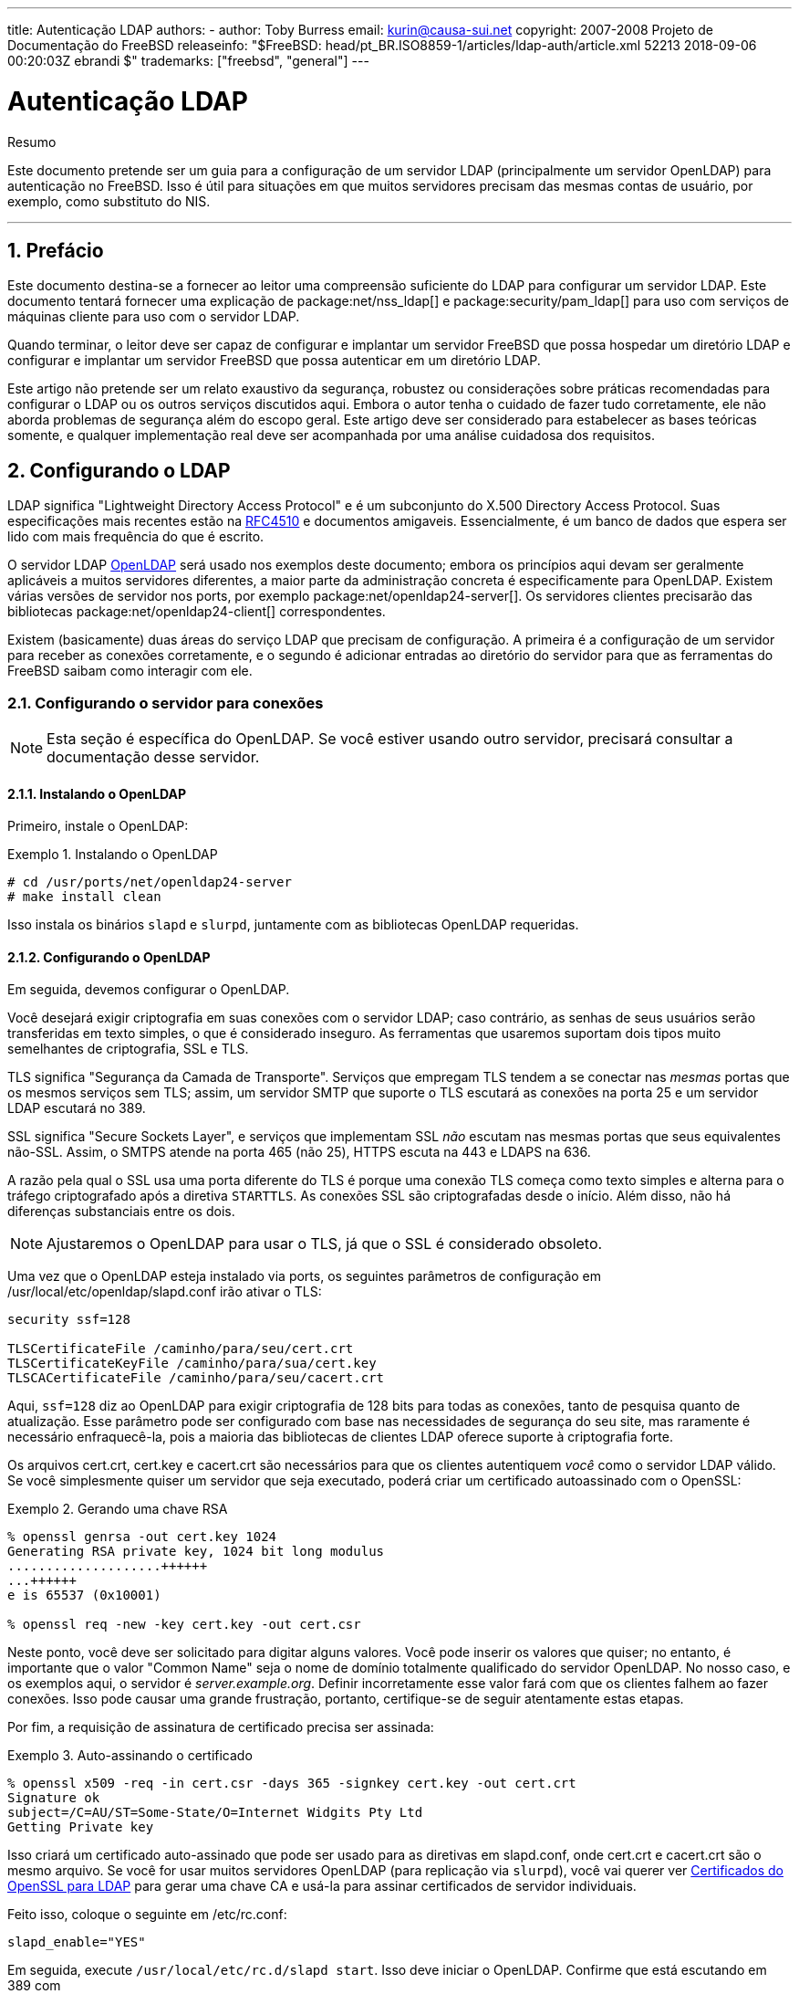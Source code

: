 ---
title: Autenticação LDAP
authors:
  - author: Toby Burress
    email: kurin@causa-sui.net
copyright: 2007-2008 Projeto de Documentação do FreeBSD
releaseinfo: "$FreeBSD: head/pt_BR.ISO8859-1/articles/ldap-auth/article.xml 52213 2018-09-06 00:20:03Z ebrandi $" 
trademarks: ["freebsd", "general"]
---

= Autenticação LDAP
:doctype: article
:toc: macro
:toclevels: 1
:icons: font
:sectnums:
:sectnumlevels: 6
:source-highlighter: rouge
:experimental:
:toc-title: Índice
:part-signifier: Parte
:chapter-signifier: Capítulo
:appendix-caption: Apêndice
:table-caption: Tabela
:figure-caption: Figura
:example-caption: Exemplo

[.abstract-title]
Resumo

Este documento pretende ser um guia para a configuração de um servidor LDAP (principalmente um servidor OpenLDAP) para autenticação no FreeBSD. Isso é útil para situações em que muitos servidores precisam das mesmas contas de usuário, por exemplo, como substituto do NIS.

'''

toc::[]

[[preface]]
== Prefácio

Este documento destina-se a fornecer ao leitor uma compreensão suficiente do LDAP para configurar um servidor LDAP. Este documento tentará fornecer uma explicação de package:net/nss_ldap[] e package:security/pam_ldap[] para uso com serviços de máquinas cliente para uso com o servidor LDAP.

Quando terminar, o leitor deve ser capaz de configurar e implantar um servidor FreeBSD que possa hospedar um diretório LDAP e configurar e implantar um servidor FreeBSD que possa autenticar em um diretório LDAP.

Este artigo não pretende ser um relato exaustivo da segurança, robustez ou considerações sobre práticas recomendadas para configurar o LDAP ou os outros serviços discutidos aqui. Embora o autor tenha o cuidado de fazer tudo corretamente, ele não aborda problemas de segurança além do escopo geral. Este artigo deve ser considerado para estabelecer as bases teóricas somente, e qualquer implementação real deve ser acompanhada por uma análise cuidadosa dos requisitos.

[[ldap]]
== Configurando o LDAP

LDAP significa "Lightweight Directory Access Protocol" e é um subconjunto do X.500 Directory Access Protocol. Suas especificações mais recentes estão na http://www.ietf.org/rfc/rfc4510.txt[RFC4510] e documentos amigaveis. Essencialmente, é um banco de dados que espera ser lido com mais frequência do que é escrito.

O servidor LDAP http://www.openldap.org/[OpenLDAP] será usado nos exemplos deste documento; embora os princípios aqui devam ser geralmente aplicáveis ​​a muitos servidores diferentes, a maior parte da administração concreta é especificamente para OpenLDAP. Existem várias versões de servidor nos ports, por exemplo package:net/openldap24-server[]. Os servidores clientes precisarão das bibliotecas package:net/openldap24-client[] correspondentes.

Existem (basicamente) duas áreas do serviço LDAP que precisam de configuração. A primeira é a configuração de um servidor para receber as conexões corretamente, e o segundo é adicionar entradas ao diretório do servidor para que as ferramentas do FreeBSD saibam como interagir com ele.

[[ldap-connect]]
=== Configurando o servidor para conexões

[NOTE]
====
Esta seção é específica do OpenLDAP. Se você estiver usando outro servidor, precisará consultar a documentação desse servidor.
====

[[ldap-connect-install]]
==== Instalando o OpenLDAP

Primeiro, instale o OpenLDAP:

[[oldap-install]]
.Instalando o OpenLDAP
[example]
====

[source,bash]
....
# cd /usr/ports/net/openldap24-server
# make install clean
....

====

Isso instala os binários `slapd` e `slurpd`, juntamente com as bibliotecas OpenLDAP requeridas.

[[ldap-connect-config]]
==== Configurando o OpenLDAP

Em seguida, devemos configurar o OpenLDAP.

Você desejará exigir criptografia em suas conexões com o servidor LDAP; caso contrário, as senhas de seus usuários serão transferidas em texto simples, o que é considerado inseguro. As ferramentas que usaremos suportam dois tipos muito semelhantes de criptografia, SSL e TLS.

TLS significa "Segurança da Camada de Transporte". Serviços que empregam TLS tendem a se conectar nas _mesmas_ portas que os mesmos serviços sem TLS; assim, um servidor SMTP que suporte o TLS escutará as conexões na porta 25 e um servidor LDAP escutará no 389.

SSL significa "Secure Sockets Layer", e serviços que implementam SSL _não_ escutam nas mesmas portas que seus equivalentes não-SSL. Assim, o SMTPS atende na porta 465 (não 25), HTTPS escuta na 443 e LDAPS na 636.

A razão pela qual o SSL usa uma porta diferente do TLS é porque uma conexão TLS começa como texto simples e alterna para o tráfego criptografado após a diretiva `STARTTLS`. As conexões SSL são criptografadas desde o início. Além disso, não há diferenças substanciais entre os dois.

[NOTE]
====
Ajustaremos o OpenLDAP para usar o TLS, já que o SSL é considerado obsoleto.
====

Uma vez que o OpenLDAP esteja instalado via ports, os seguintes parâmetros de configuração em [.filename]#/usr/local/etc/openldap/slapd.conf# irão ativar o TLS:

[.programlisting]
....
security ssf=128

TLSCertificateFile /caminho/para/seu/cert.crt
TLSCertificateKeyFile /caminho/para/sua/cert.key
TLSCACertificateFile /caminho/para/seu/cacert.crt
....

Aqui, `ssf=128` diz ao OpenLDAP para exigir criptografia de 128 bits para todas as conexões, tanto de pesquisa quanto de atualização. Esse parâmetro pode ser configurado com base nas necessidades de segurança do seu site, mas raramente é necessário enfraquecê-la, pois a maioria das bibliotecas de clientes LDAP oferece suporte à criptografia forte.

Os arquivos [.filename]#cert.crt#, [.filename]#cert.key# e [.filename]#cacert.crt# são necessários para que os clientes autentiquem _você_ como o servidor LDAP válido. Se você simplesmente quiser um servidor que seja executado, poderá criar um certificado autoassinado com o OpenSSL:

[[genrsa]]
.Gerando uma chave RSA
[example]
====

[source,bash]
....
% openssl genrsa -out cert.key 1024
Generating RSA private key, 1024 bit long modulus
....................++++++
...++++++
e is 65537 (0x10001)

% openssl req -new -key cert.key -out cert.csr
....

====

Neste ponto, você deve ser solicitado para digitar alguns valores. Você pode inserir os valores que quiser; no entanto, é importante que o valor "Common Name" seja o nome de domínio totalmente qualificado do servidor OpenLDAP. No nosso caso, e os exemplos aqui, o servidor é _server.example.org_. Definir incorretamente esse valor fará com que os clientes falhem ao fazer conexões. Isso pode causar uma grande frustração, portanto, certifique-se de seguir atentamente estas etapas.

Por fim, a requisição de assinatura de certificado precisa ser assinada:

[[self-sign]]
.Auto-assinando o certificado
[example]
====

[source,bash]
....
% openssl x509 -req -in cert.csr -days 365 -signkey cert.key -out cert.crt
Signature ok
subject=/C=AU/ST=Some-State/O=Internet Widgits Pty Ltd
Getting Private key
....

====

Isso criará um certificado auto-assinado que pode ser usado para as diretivas em [.filename]#slapd.conf#, onde [.filename]#cert.crt# e [.filename]#cacert.crt# são o mesmo arquivo. Se você for usar muitos servidores OpenLDAP (para replicação via `slurpd`), você vai querer ver <<ssl-ca>> para gerar uma chave CA e usá-la para assinar certificados de servidor individuais.

Feito isso, coloque o seguinte em [.filename]#/etc/rc.conf#:

[.programlisting]
....
slapd_enable="YES"
....

Em seguida, execute `/usr/local/etc/rc.d/slapd start`. Isso deve iniciar o OpenLDAP. Confirme que está escutando em 389 com

[source,bash]
....
% sockstat -4 -p 389
ldap     slapd      3261  7  tcp4   *:389                 *:*
....

[[ldap-connect-client]]
==== Configurando o Cliente

Instale o port package:net/openldap24-client[] para as bibliotecas do OpenLDAP. As máquinas cliente sempre terão bibliotecas OpenLDAP, já que é todo o suporte a package:security/pam_ldap[] e package:net/nss_ldap[], pelo menos por enquanto.

O arquivo de configuração para as bibliotecas OpenLDAP é [.filename]#/usr/local/etc/openldap/ldap.conf#. Edite este arquivo para conter os seguintes valores:

[.programlisting]
....
base dc=example,dc=org
uri ldap://server.example.org/
ssl start_tls
tls_cacert /path/to/your/cacert.crt
....

[NOTE]
====
É importante que seus clientes tenham acesso ao [.filename]#cacert.crt#, caso contrário, eles não poderão se conectar.
====

[NOTE]
====
Existem dois arquivos chamados [.filename]#ldap.conf#. O primeiro é este arquivo, que é para as bibliotecas OpenLDAP e define como falar com o servidor. O segundo é [.filename]#/usr/local/etc/ldap.conf# e é para pam_ldap.
====

Neste ponto, você deve conseguir executar `ldapsearch -Z` na máquina cliente; `-Z` significa "usar o TLS". Se você encontrar um erro, então algo está configurado errado; muito provavelmente são seus certificados. Use os comandos `s_client` e `s_server` do man:openssl[1] para assegurar que você os tenha configurado e assinado corretamente.

[[ldap-database]]
=== Entradas no banco de dados

A autenticação em um diretório LDAP geralmente é realizada pela tentativa de vincular ao diretório como o usuário de conexão. Isso é feito estabelecendo um vinculo "simples" no diretório com o nome de usuário fornecido. Se houver uma entrada com o `uid` igual ao nome do usuário e o atributo `userPassword` da entrada corresponder à senha fornecida, o vinculo será bem-sucedido.

A primeira coisa que temos que fazer é descobrir onde no diretório os nossos usuários irão estar.

A entrada de base para nosso banco de dados é `dc=example,dc=org`. O local padrão para usuários que a maioria dos clientes parece esperar é algo como `ou=people, _base_`, então é isso que será usado aqui. No entanto, tenha em mente que isso é configurável.

Assim, a entrada ldif para a unidade organizacional `people` será semelhante a:

[.programlisting]
....
dn: ou=people,dc=example,dc=org
objectClass: top
objectClass: organizationalUnit
ou: people
....

Todos os usuários serão criados como subentradas dessa unidade organizacional.

Alguma consideração pode ser dada à classe de objeto a que seus usuários pertencerão. A maioria das ferramentas, por padrão, usará `people`, o que é bom se você quiser simplesmente fornecer entradas para autenticar. No entanto, se você for armazenar informações do usuário no banco de dados LDAP, provavelmente usará `inetOrgPerson`, que possui muitos atributos úteis. Em ambos os casos, os esquemas relevantes precisam ser carregados em [.filename]#slapd.conf#.

Para este exemplo, usaremos a classe de objeto `person`. Se você estiver usando `inetOrgPerson`, as etapas são basicamente idênticas, exceto que o atributo `sn` é necessário.

Para adicionar um usuário `testuser`, o ldif seria:

[.programlisting]
....
dn: uid=tuser,ou=people,dc=example,dc=org
objectClass: person
objectClass: posixAccount
objectClass: shadowAccount
objectClass: top
uidNumber: 10000
gidNumber: 10000
homeDirectory: /home/tuser
loginShell: /bin/csh
uid: tuser
cn: tuser
....

Eu inicio os UIDs dos meus usuários LDAP em 10000 para evitar colisões com contas do sistema; você pode configurar o número que desejar aqui, desde que seja menor que 65536.

Também precisamos de entradas de grupo. Eles são configuráveis ​​como entradas do usuário, mas usaremos os padrões abaixo:

[.programlisting]
....
dn: ou=groups,dc=example,dc=org
objectClass: top
objectClass: organizationalUnit
ou: groups

dn: cn=tuser,ou=groups,dc=example,dc=org
objectClass: posixGroup
objectClass: top
gidNumber: 10000
cn: tuser
....

Para inseri-los em seu banco de dados, você pode usar `slapadd` ou `ldapadd` em um arquivo contendo essas entradas. Alternativamente, você pode usar o package:sysutils/ldapvi[].

O utilitário `ldapsearch` na máquina cliente deve agora retornar essas entradas. Em caso afirmativo, o banco de dados está configurado corretamente para ser usado como um servidor de autenticação LDAP.

[[client]]
== Configuração do Cliente

O cliente já deve ter bibliotecas do OpenLDAP do <<ldap-connect-client>>, mas se você estiver instalando várias máquinas clientes, precisará instalar o package:net/openldap24-client[] em cada um deles.

O FreeBSD requer que dois ports sejam instalados para autenticação em um servidor LDAP, package:security/pam_ldap[] e package:net/nss_ldap[].

[[client-auth]]
=== Autenticação

O package:security/pam_ldap[] é configurado através do [.filename]#/usr/local/etc/ldap.conf#.

[NOTE]
====
Este é um _arquivo diferente_ que o arquivo de configuração das funções da biblioteca OpenLDAP, [.filename]#/usr/local/etc/openldap/ldap.conf#; no entanto, são necessárias muitas das mesmas opções; na verdade, é um superconjunto desse arquivo. Para o resto desta seção, referências a [.filename]#ldap.conf# irão significar o arquivo [.filename]#/usr/local/etc/ldap.conf#.
====

Assim, vamos querer copiar todos os nossos parâmetros de configuração originais do [.filename]#openldap/ldap.conf# para o novo [.filename]#ldap.conf#. Feito isso, queremos informar ao package:security/pam_ldap[] o que procurar no servidor de diretório.

Estamos identificando nossos usuários com o atributo `uid`. Para configurar isso (embora seja o padrão), defina a diretiva `pam_login_attribute` no [.filename]#ldap.conf#:

[[set-pam-login-attr]]
.Definindo `pam_login_attribute`
[example]
====

[.programlisting]
....
pam_login_attribute uid
....

====

Com esta definição, o package:security/pam_ldap[] pesquisará todo o diretório LDAP na `base` para o valor `uid=_username_`. Se encontrar uma e apenas uma entrada, ela tentará se vincular como aquele usuário com a senha que foi fornecida. Se vincular corretamente, então permitirá o acesso. Caso contrário, falhará.

Os usuários cujo shell não está em [.filename]#/etc/shells# não poderão efetuar login. Isto é particularmente importante quando o Bash é definido como o shell do usuário no servidor LDAP. O Bash não está incluído em uma instalação padrão do FreeBSD. Quando instalado a partir de um pacote ou port, ele está localizado em [.filename]#/usr/local/bin/bash#. Verifique se o caminho para o shell no servidor está definido corretamente:

[source,bash]
....
% getent passwd username
....

Existem duas opções quando a saída mostra `/bin/bash` na última coluna. A primeira é alterar a entrada do usuário no servidor LDAP para [.filename]#/usr/local/bin/bash#. A segunda opção é criar um link simbólico no computador cliente LDAP para que o Bash seja encontrado no local correto:

[source,bash]
....
# ln -s /usr/local/bin/bash /bin/bash
....

Certifique-se de que [.filename]#/etc/shells# contenha entradas para ambos `/usr/local/bin/bash` e `/bin/bash`. O usuário poderá então efetuar login no sistema com Bash como seu shell.

[[client-auth-pam]]
==== PAM

PAM, que significa "Pluggable Authentication Modules", é o método pelo qual o FreeBSD autentica a maioria de suas sessões. Para dizer ao FreeBSD que desejamos usar um servidor LDAP, teremos que adicionar uma linha ao arquivo PAM apropriado.

Na maioria das vezes o arquivo PAM apropriado é [.filename]#/etc/pam.d/sshd#, se você quiser usar SSH (lembre-se de definir as opções relevantes em [.filename]#/etc/ssh/sshd_config#, caso contrário o SSH não usará o PAM).

Para usar o PAM para autenticação, adicione a linha

[.programlisting]
....
auth suficiente /usr/local/lib/pam_ldap.so no_warn
....

Exatamente onde essa linha aparece no arquivo e quais opções aparecem na quarta coluna, determine o comportamento exato do mecanismo de autenticação; veja man:pam.d[5]

Com essa configuração, você deve conseguir autenticar um usuário em um diretório LDAP. O PAM executará uma ligação com suas credenciais e, se for bem-sucedido, informará ao SSH para permitir o acesso.

No entanto, não é uma boa idéia permitir que _todo_ usuário no diretório dentro de _todo_ computador cliente. Com a configuração atual, tudo o que um usuário precisa para efetuar login em uma máquina é uma entrada LDAP. Felizmente, existem algumas maneiras de restringir o acesso do usuário.

O [.filename]#ldap.conf# suporta uma diretiva `pam_groupdn`; Cada conta que se conecta a essa máquina precisa ser membro do grupo especificado aqui. Por exemplo, se você tem

[.programlisting]
....
pam_groupdn cn=servername,ou=accessgroups,dc=example,dc=org
....

em [.filename]#ldap.conf#, somente os membros desse grupo poderão efetuar login. Entretanto, há algumas coisas a serem lembradas.

Os membros desse grupo são especificados em um ou mais atributos `memberUid` e cada atributo deve ter o nome distinto completo do membro. Então `memberUid:someuser` não funcionará; deve ser:

[.programlisting]
....
memberUid: uid=algum usuário, ou=pessoas, dc=exemplo, dc=org
....

Além disso, essa diretiva não é verificada no PAM durante a autenticação, ela é verificada durante o gerenciamento de contas, portanto, você precisará de uma segunda linha em seus arquivos PAM sob `account`. Isso exigirá, por sua vez, que _todo_ usuário seja listado no grupo, o que não é necessariamente o que queremos. Para evitar o bloqueio de usuários que não estão no LDAP, você deve ativar o atributo `ignore_unknown_user`. Finalmente, você deve definir a opção `ignore_authinfo_unavail` para que você não fique bloqueado em todos os computadores quando o servidor LDAP estiver indisponível.

Seu [.filename]#pam.d/sshd# pode acabar ficando assim:

[[pam]]
.Exemplo [.filename]#pam.d/sshd#
[example]
====

[.programlisting]
....
auth            required        pam_nologin.so          no_warn
auth            sufficient      pam_opie.so             no_warn no_fake_prompts
auth            requisite       pam_opieaccess.so       no_warn allow_local
auth            sufficient      /usr/local/lib/pam_ldap.so      no_warn
auth            required        pam_unix.so             no_warn try_first_pass

account         required        pam_login_access.so
account         required        /usr/local/lib/pam_ldap.so      no_warn ignore_authinfo_unavail ignore_unknown_user
....

====

[NOTE]
====
Como estamos adicionando essas linhas especificamente para [.filename]#pam.d/sshd#, isso só terá um efeito nas sessões SSH. Os usuários LDAP não poderão efetuar login no console. Para mudar este comportamento, examine os outros arquivos em [.filename]#/etc/pam.d# e modifique-os de acordo.
====

[[client-nss]]
=== Switch de serviço de nome

NSS é o serviço que mapeia atributos para nomes. Assim, por exemplo, se um arquivo é de propriedade do usuário `1001`, um aplicativo consultará o NSS para o nome de `1001`, e ele pode obter `bob` ou `ted` ou qualquer que seja o nome do usuário.

Agora que nossas informações sobre o usuário são mantidas no LDAP, precisamos dizer ao NSS para procurar lá quando perguntado.

O port package:net/nss_ldap[] faz isso. Ele usa o mesmo arquivo de configuração como package:security/pam_ldap[] e não deve precisar de nenhum parâmetro extra depois de instalado. Em vez disso, o que resta é simplesmente editar é [.filename]#/etc/nsswitch.conf# para aproveitar o diretório. Simplesmente substitua as seguintes linhas:

[.programlisting]
....
group: compat
passwd: compat
....

com

[.programlisting]
....
group: files ldap
passwd: files ldap
....

Isso permitirá que você mapeie nomes de usuários para UIDs e UIDs para nomes de usuários.

Parabéns! Agora você deve ter autenticação LDAP em funcionamento.

[[caveats]]
=== Ressalvas

Infelizmente, a partir do momento em que isso foi escrito, o FreeBSD não suportava a mudança de senhas de usuário com man:passwd[1]. Por causa disso, a maioria dos administradores estão deixando para implementar uma solução por conta própria. Eu forneço alguns exemplos aqui. Observe que, se você escrever seu próprio script de alteração de senha, há alguns problemas de segurança dos quais você deve estar ciente; veja <<security-passwd>>

[[chpw-shell]]
.Script de shell para alteração de senhas
[example]
====

[.programlisting]
....
#!/bin/sh

stty -echo
read -p "Old Password: " oldp; echo
read -p "New Password: " np1; echo
read -p "Retype New Password: " np2; echo
stty echo

if [ "$np1" != "$np2" ]; then
  echo "Passwords do not match."
  exit 1
fi

ldappasswd -D uid="$USER",ou=people,dc=example,dc=org \
  -w "$oldp" \
  -a "$oldp" \
  -s "$np1"
....

====

[CAUTION]
====
Esse script dificilmente faz qualquer verificação de erros, mas, o mais importante, é muito indiferente sobre como ele armazena suas senhas. Se você fizer algo assim, ajuste pelo menos o valor de sysctl `security.bsd.see_other_uids`:

[source,bash]
....
# sysctl security.bsd.see_other_uids=0
....

====

Uma abordagem mais flexível (e provavelmente mais segura) pode ser usada escrevendo um programa personalizado, ou até mesmo uma interface web. A seguir, parte de uma biblioteca Ruby que pode alterar senhas LDAP. Ele vê o uso na linha de comando e na web.

[[chpw-ruby]]
.Script Ruby para Alterar Senhas
[example]
====

[.programlisting]
....
require 'ldap'
require 'base64'
require 'digest'
require 'password' # ruby-password

ldap_server = "ldap.example.org"
luser = "uid=#{ENV['USER']},ou=people,dc=example,dc=org"

# get the new password, check it, and create a salted hash from it
def get_password
  pwd1 = Password.get("New Password: ")
  pwd2 = Password.get("Retype New Password: ")

  raise if pwd1 != pwd2
  pwd1.check # check password strength

  salt = rand.to_s.gsub(/0\./, '')
  pass = pwd1.to_s
  hash = "{SSHA}"+Base64.encode64(Digest::SHA1.digest("#{pass}#{salt}")+salt).chomp!
  return hash
end

oldp = Password.get("Old Password: ")
newp = get_password

# We'll just replace it.  That we can bind proves that we either know
# the old password or are an admin.

replace = LDAP::Mod.new(LDAP::LDAP_MOD_REPLACE | LDAP::LDAP_MOD_BVALUES,
                        "userPassword",
                        [newp])

conn = LDAP::SSLConn.new(ldap_server, 389, true)
conn.set_option(LDAP::LDAP_OPT_PROTOCOL_VERSION, 3)
conn.bind(luser, oldp)
conn.modify(luser, [replace])
....

====

Apesar de não ter a garantia de estar livre de falhas de segurança (a senha é mantida na memória, por exemplo), isso é mais limpo e mais flexível do que um simples script `sh`.

[[secure]]
== Considerações de segurança

Agora que suas máquinas (e possivelmente outros serviços) estão autenticando em seu servidor LDAP, este servidor precisa ser protegido pelo menos tão bem quanto [.filename]#/etc/master.passwd# seria em um servidor regular, e possivelmente mais ainda, uma vez que um servidor LDAP corrompido quebraria todos os serviços do cliente.

Lembre-se, esta seção não é exaustiva. Você deve revisar continuamente sua configuração e procedimentos para melhorias.

[[secure-readonly]]
=== Definindo atributos somente leitura

Vários atributos no LDAP devem ser somente leitura. Se deixado gravável pelo usuário, por exemplo, um usuário poderia alterar seu atributo `uidNumber` para `0` e obter acesso ao `root`!

Para começar, o atributo `userPassword` não deve ser legível por todos. Por padrão, qualquer pessoa que possa se conectar ao servidor LDAP pode ler esse atributo. Para desabilitar isso, coloque o seguinte em [.filename]#slapd.conf#:

[[hide-userpass]]
.Ocultar senhas
[example]
====

[.programlisting]
....
access to dn.subtree="ou=people,dc=example,dc=org"
  attrs=userPassword
  by self write
  by anonymous auth
  by * none

access to *
  by self write
  by * read
....

====

Isso não permitirá a leitura do atributo `userPassword`, enquanto ainda permite que os usuários alterem suas próprias senhas.

Além disso, você desejará impedir que os usuários alterem alguns de seus próprios atributos. Por padrão, os usuários podem alterar qualquer atributo (exceto aqueles que os próprios esquemas LDAP negam alterações), como `uidNumber`. Para fechar este buraco, modifique o acima para

[[attrib-readonly]]
.Atributos somente leitura
[example]
====

[.programlisting]
....
access to dn.subtree="ou=people,dc=example,dc=org"
  attrs=userPassword
  by self write
  by anonymous auth
  by * none

access to attrs=homeDirectory,uidNumber,gidNumber
  by * read

access to *
  by self write
  by * read
....

====

Isso impedirá que os usuários se disfarçam como outros usuários.

[[secure-root]]
=== Definição da conta `root`

Geralmente, a conta `root` ou a conta de administrador para o serviço LDAP será definida no arquivo de configuração. O OpenLDAP suporta isso, por exemplo, e funciona, mas pode causar problemas se o [.filename]#slapd.conf# estiver comprometido. Pode ser melhor usar isto apenas para se autoinicializar no LDAP, e então definir uma conta `root`.

Melhor ainda é definir contas com permissões limitadas e omitir totalmente uma conta `root`. Por exemplo, os usuários que podem adicionar ou remover contas de usuário são adicionados a um grupo, mas não podem alterar a participação desse grupo. Essa política de segurança ajudaria a mitigar os efeitos de uma senha perdida.

[[manager-acct]]
==== Criando um grupo de gerenciamento

Digamos que você queira que seu departamento de TI possa alterar os diretórios pessoais dos usuários, mas não deseja que todos eles possam adicionar ou remover usuários. A maneira de fazer isso é adicionar um grupo para esses administradores:

[[manager-acct-dn]]
.Criando um grupo de gerenciamento
[example]
====

[.programlisting]
....
dn: cn=homemanagement,dc=example,dc=org
objectClass: top
objectClass: posixGroup
cn: homemanagement
gidNumber: 121 # required for posixGroup
memberUid: uid=tuser,ou=people,dc=example,dc=org
memberUid: uid=user2,ou=people,dc=example,dc=org
....

====

E então mude os atributos de permissões em [.filename]#slapd.conf#:

[[management-acct-acl]]
.ACLs para um grupo de gerenciamento de diretório inicial
[example]
====

[.programlisting]
....
access to dn.subtree="ou=people,dc=example,dc=org"
  attr=homeDirectory
  by dn="cn=homemanagement,dc=example,dc=org"
  dnattr=memberUid write
....

====

Agora `tuser` e `user2` podem alterar os diretórios home de outros usuários.

Neste exemplo, demos um subconjunto de poder administrativo a certos usuários sem dar a eles poder em outros domínios. A idéia é que em breve nenhuma conta de usuário tenha o poder de uma conta `root`, mas todo poder que root tem seja tido por pelo menos um usuário. A conta `root` torna-se desnecessária e pode ser removida.

[[security-passwd]]
=== Armazenamento de Senha

Por padrão, OpenLDAP armazenará o valor do atributo `userPassword` conforme ele armazena quaisquer outros dados: puro texto. Na maioria das vezes, ele é codificado na base 64, o que fornece proteção suficiente para impedir que um administrador honesto conheça sua senha, mas pouco ainda.

É uma boa idéia, então, armazenar senhas em um formato mais seguro, como o SSHA (salted SHA). Isso é feito por qualquer programa que você use para alterar as senhas dos usuários.

:sectnums!:

[appendix]
[[useful]]
== Ajudas Úteis

Existem alguns outros programas que podem ser úteis, especialmente se você tiver muitos usuários e não quiser configurar tudo manualmente.

O package:security/pam_mkhomedir[] é um módulo PAM que sempre é bem-sucedido; Sua finalidade é criar diretórios pessoais para usuários que não os possuem. Se você tiver dezenas de servidores clientes e centenas de usuários, é muito mais fácil usar isso e configurar diretórios esqueletos do que preparar cada diretório inicial.

O package:sysutils/cpu[] é um utilitário do tipo man:pw[8] que pode ser usado para gerenciar usuários no diretório LDAP. Você pode chamá-lo diretamente ou encapsular os scripts em torno dele. Ele pode manipular tanto o TLS (com o sinalizador `-x`) quanto o SSL (diretamente).

O package:sysutils/ldapvi[] é um ótimo utilitário para editar valores LDAP em uma sintaxe semelhante a LDIF. O diretório (ou subseção do diretório) é apresentado no editor escolhido pela variável de ambiente `EDITOR`. Isso facilita a ativação de alterações em grande escala no diretório sem a necessidade de escrever uma ferramenta personalizada.

O package:security/openssh-portable[] tem a capacidade de contatar um servidor LDAP para verificar as chaves SSH. Isso é extremamente bom se você tiver muitos servidores e não quiser copiar suas chaves públicas em todos eles.

:sectnums!:

[appendix]
[[ssl-ca]]
== Certificados do OpenSSL para LDAP

Se você estiver hospedando dois ou mais servidores LDAP, provavelmente não desejará usar certificados autoassinados, já que cada cliente precisará ser configurado para trabalhar com cada certificado. Embora isso seja possível, não é tão simples quanto criar sua própria autoridade de certificação e assinar os certificados de seus servidores com isso.

Os passos aqui são apresentados como eles são, com muito pouca tentativa de explicar o que está acontecendo - mais explicações podem ser encontradas em man:openssl[1] e aplicações iguais.

Para criar uma autoridade de certificação, simplesmente precisamos de um certificado e chave autoassinados. As etapas para isso novamente são

[[make-cert]]
.Criando um Certificado
[example]
====

[source,bash]
....
% openssl genrsa -out root.key 1024
% openssl req -new -key root.key -out root.csr
% openssl x509 -req -days 1024 -in root.csr -signkey root.key -out root.crt
....
====

Estas serão sua chave e certificado de CA raiz. Você provavelmente desejará criptografar a chave e armazená-la em um local seguro; qualquer pessoa com acesso a ele pode se passar por um dos seus servidores LDAP.

Em seguida, usando as duas primeiras etapas acima, crie uma chave [.filename]#ldap-server-one.key# e a solicitação de assinatura de certificado [.filename]#ldap-server-one.csr#. Depois de assinar o pedido de assinatura com [.filename]#root.key#, você poderá usar o [.filename]#ldap-server-one.*# nos servidores LDAP.

[NOTE]
====
Não se esqueça de usar o nome de domínio totalmente qualificado para o atributo "common name" ao gerar a solicitação de assinatura de certificado; caso contrário, os clientes rejeitarão uma conexão com você e poderá ser muito complicado diagnosticar.
====

Para assinar a chave, use `-CA` e `-CAkey` em vez de `-signkey`:

[[ca-sign]]
.Assinando como uma autoridade de certificação
[example]
====

[source,bash]
....
% openssl x509 -req -dias 1024 \
-em servidor ldap-one.csr -CA root.crt -CAkey root.key \
-out ldap-server-one.crt
....
====

O arquivo resultante será o certificado que você pode usar em seus servidores LDAP.

Finalmente, para os clientes confiarem em todos os seus servidores, distribua [.filename]#root.crt# (o _certificado_, não a chave!) Para cada cliente, e especifique-o na directiva `TLSCACertificateFile` no [.filename]#ldap.conf#.
